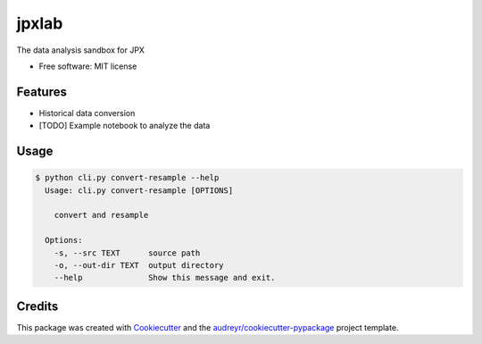 ======
jpxlab
======


.. image:: https://img.shields.io/pypi/v/jpxlab.svg
        :target: https://pypi.python.org/pypi/jpxlab

.. image:: https://img.shields.io/travis/exilis/jpxlab.svg
        :target: https://travis-ci.org/exilis/jpxlab

.. image:: https://readthedocs.org/projects/jpxlab/badge/?version=latest
        :target: https://jpxlab.readthedocs.io/en/latest/?badge=latest
        :alt: Documentation Status


.. image:: https://pyup.io/repos/github/exilis/jpxlab/shield.svg
     :target: https://pyup.io/repos/github/exilis/jpxlab/
     :alt: Updates



The data analysis sandbox for JPX


* Free software: MIT license


Features
--------

* Historical data conversion
* [TODO] Example notebook to analyze the data

Usage
--------

.. code-block::

  $ python cli.py convert-resample --help
    Usage: cli.py convert-resample [OPTIONS]

      convert and resample

    Options:
      -s, --src TEXT      source path
      -o, --out-dir TEXT  output directory
      --help              Show this message and exit.

Credits
-------

This package was created with Cookiecutter_ and the `audreyr/cookiecutter-pypackage`_ project template.

.. _Cookiecutter: https://github.com/audreyr/cookiecutter
.. _`audreyr/cookiecutter-pypackage`: https://github.com/audreyr/cookiecutter-pypackage
